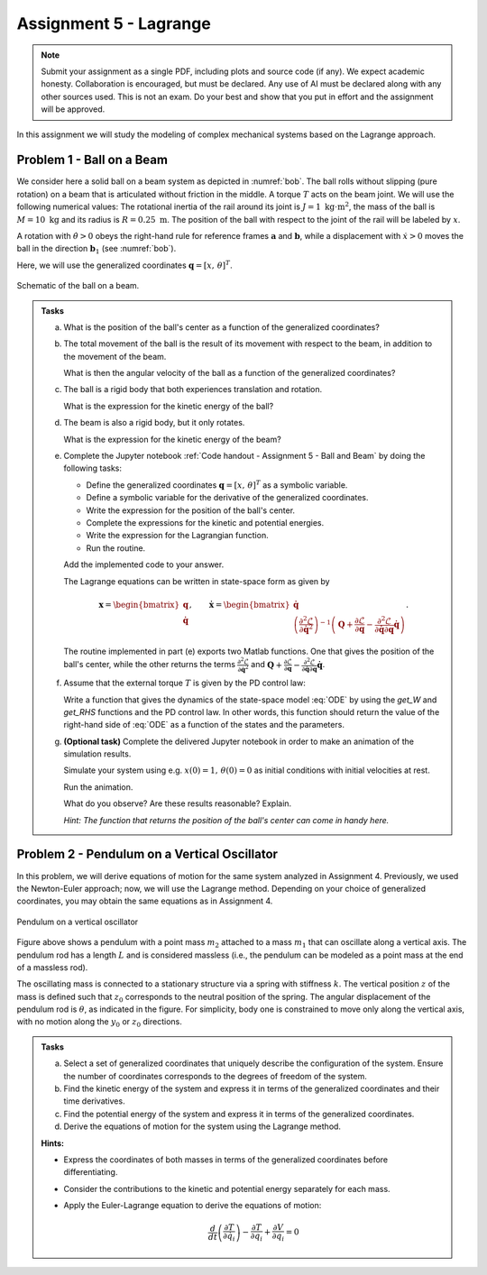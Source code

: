 =========================
Assignment 5 - Lagrange
=========================

.. note::

    Submit your assignment as a single PDF, including plots and source code (if any).
    We expect academic honesty. Collaboration is encouraged, but must be declared. Any use of AI must be declared along with any other sources used.
    This is not an exam. Do your best and show that you put in effort and the assignment will be approved.

In this assignment we will study the modeling of complex mechanical systems based on the Lagrange approach.

Problem 1 - Ball on a Beam
==========================

We consider here a solid ball on a beam system as depicted in :numref:`bob`.
The ball rolls without slipping (pure rotation) on a beam that is articulated without friction in the middle.
A torque :math:`T` acts on the beam joint.
We will use the following numerical values: The rotational inertia of the rail around its joint is :math:`J = 1\ \text{kg} \cdot \text{m}^2`, the mass of the ball is :math:`M = 10\ \text{kg}` and its radius is :math:`R = 0.25\ \text{m}`.
The position of the ball with respect to the joint of the rail will be labeled by :math:`x`.

A rotation with :math:`\dot{\theta}>0` obeys the right-hand rule for reference frames :math:`\mathbf{a}` and :math:`\mathbf{b}`, while a displacement with :math:`\dot{x}>0` moves the ball in the direction :math:`\mathbf{b}_1` (see :numref:`bob`).

Here, we will use the generalized coordinates :math:`\mathbf{q} = [x,\,\theta]^T`.


.. figure:: figures/BallOnBeam.svg
    :width: 80%
    :align: center
    :name: bob

    Schematic of the ball on a beam.


.. admonition:: Tasks

    a) What is the position of the ball's center as a function of the generalized coordinates?

    b) The total movement of the ball is the result of its movement with respect to the beam, in addition to the movement of the beam.

       What is then the angular velocity of the ball as a function of the generalized coordinates?

    c) The ball is a rigid body that both experiences translation and rotation.

       What is the expression for the kinetic energy of the ball?

    d) The beam is also a rigid body, but it only rotates.

       What is the expression for the kinetic energy of the beam?

    e) Complete the Jupyter notebook :ref:`Code handout - Assignment 5 - Ball and Beam` by doing the following tasks:

       - Define the generalized coordinates :math:`\mathbf{q} = [x,\,\theta]^T` as a symbolic variable.
       - Define a symbolic variable for the derivative of the generalized coordinates.
       - Write the expression for the position of the ball's center.
       - Complete the expressions for the kinetic and potential energies.
       - Write the expression for the Lagrangian function.
       - Run the routine.

       Add the implemented code to your answer.

       The Lagrange equations can be written in state-space form as given by

       .. math::

          \mathbf{x} = \begin{bmatrix} \mathbf{q} \\ \dot{\mathbf{q}} \end{bmatrix},\qquad \dot{\mathbf{x}} = \begin{bmatrix} \dot{\mathbf{q}} \\  \left(\frac{\partial^2 \mathcal{L}}{\partial \dot{\mathbf{q}}^2}\right)^{-1}\left(\mathbf{Q} + \frac{\partial \mathcal{L}}{\partial \mathbf{q}} - \frac{\partial^2 \mathcal{L}}{\partial \dot{\mathbf{q}} \partial \mathbf{q}} \dot{\mathbf{q}} \right) \end{bmatrix}.

       The routine implemented in part (e) exports two Matlab functions.
       One that gives the position of the ball's center, while the other returns the terms :math:`\frac{\partial^2 \mathcal{L}}{\partial \dot{\mathbf{q}}^2}` and :math:`\mathbf{Q} + \frac{\partial \mathcal{L}}{\partial \mathbf{q}} - \frac{\partial^2 \mathcal{L}}{\partial \dot{\mathbf{q}} \partial \mathbf{q}} \dot{\mathbf{q}}`.

    f) Assume that the external torque :math:`T` is given by the PD control law:

       .. math::
            :label: ODE

            T = 200 (x-\theta) + 70 (\dot{x} - \dot{\theta})

       Write a function that gives the dynamics of the state-space model :eq:`ODE` by using the `get_W` and `get_RHS` functions and the PD control law.
       In other words, this function should return the value of the right-hand side of :eq:`ODE` as a function of the states and the parameters.

    g) **(Optional task)** Complete the delivered Jupyter notebook in order to make an animation of the simulation results.

       Simulate your system using e.g. :math:`x(0) = 1,\, \theta(0) = 0` as initial conditions with initial velocities at rest.

       Run the animation.

       What do you observe? Are these results reasonable? Explain.

       *Hint: The function that returns the position of the ball's center can come in handy here.*


Problem 2 - Pendulum on a Vertical Oscillator
==============================================

In this problem, we will derive equations of motion for the same system analyzed in Assignment 4. Previously, we used the Newton-Euler approach; now, we will use the Lagrange method. Depending on your choice of generalized coordinates, you may obtain the same equations as in Assignment 4.

.. figure:: ./figures/pendulum_osc.svg
   :width: 30%
   :align: center

   Pendulum on a vertical oscillator

Figure above shows a pendulum with a point mass :math:`m_2` attached to a mass :math:`m_1` that can oscillate along a vertical axis. The pendulum rod has a length :math:`L` and is considered massless (i.e., the pendulum can be modeled as a point mass at the end of a massless rod).

The oscillating mass is connected to a stationary structure via a spring with stiffness :math:`k`. The vertical position :math:`z` of the mass is defined such that :math:`z_0` corresponds to the neutral position of the spring. The angular displacement of the pendulum rod is :math:`\theta`, as indicated in the figure. For simplicity, body one is constrained to move only along the vertical axis, with no motion along the :math:`y_0` or :math:`z_0` directions.

.. admonition:: Tasks

    a) Select a set of generalized coordinates that uniquely describe the configuration of the system. Ensure the number of coordinates corresponds to the degrees of freedom of the system.

    b) Find the kinetic energy of the system and express it in terms of the generalized coordinates and their time derivatives.

    c) Find the potential energy of the system and express it in terms of the generalized coordinates.

    d) Derive the equations of motion for the system using the Lagrange method.


    **Hints:**

    - Express the coordinates of both masses in terms of the generalized coordinates before differentiating.
    - Consider the contributions to the kinetic and potential energy separately for each mass.
    - Apply the Euler-Lagrange equation to derive the equations of motion:

      .. math::
          \frac{d}{dt} \left( \frac{\partial T}{\partial \dot{q}_i} \right) - \frac{\partial T}{\partial q_i} + \frac{\partial V}{\partial q_i} = 0

